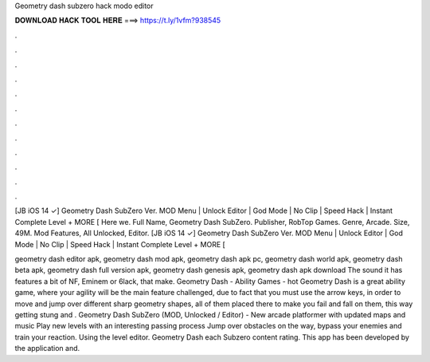 Geometry dash subzero hack modo editor



𝐃𝐎𝐖𝐍𝐋𝐎𝐀𝐃 𝐇𝐀𝐂𝐊 𝐓𝐎𝐎𝐋 𝐇𝐄𝐑𝐄 ===> https://t.ly/1vfm?938545



.



.



.



.



.



.



.



.



.



.



.



.

[JB iOS 14 ✓] Geometry Dash SubZero Ver. MOD Menu | Unlock Editor | God Mode | No Clip | Speed Hack | Instant Complete Level + MORE [ Here we. Full Name, Geometry Dash SubZero. Publisher, RobTop Games. Genre, Arcade. Size, 49M. Mod Features, All Unlocked, Editor. [JB iOS 14 ✓] Geometry Dash SubZero Ver. MOD Menu | Unlock Editor | God Mode | No Clip | Speed Hack | Instant Complete Level + MORE [

geometry dash editor apk, geometry dash mod apk, geometry dash apk pc, geometry dash world apk, geometry dash beta apk, geometry dash full version apk, geometry dash genesis apk, geometry dash apk download The sound it has features a bit of NF, Eminem or 6lack, that make. Geometry Dash - Ability Games -  hot  Geometry Dash is a great ability game, where your agility will be the main feature challenged, due to fact that you must use the arrow keys, in order to move and jump over different sharp geometry shapes, all of them placed there to make you fail and fall on them, this way getting stung and . Geometry Dash SubZero (MOD, Unlocked / Editor) - New arcade platformer with updated maps and music Play new levels with an interesting passing process Jump over obstacles on the way, bypass your enemies and train your reaction. Using the level editor. Geometry Dash each Subzero content rating. This app has been developed by the application and.
